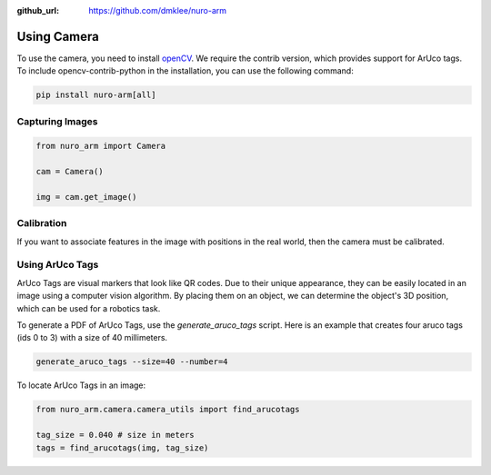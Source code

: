 :github_url: https://github.com/dmklee/nuro-arm

Using Camera
============

To use the camera, you need to install `openCV <https://opencv.org/>`_. We
require the contrib version, which provides support for ArUco tags.  To include
opencv-contrib-python in the installation, you can use the following command:

.. code-block:: bash

    pip install nuro-arm[all]

Capturing Images
----------------

.. code-block:: python
    
    from nuro_arm import Camera

    cam = Camera()

    img = cam.get_image()

Calibration
-----------

If you want to associate features in the image with positions in the real world,
then the camera must be calibrated.


Using ArUco Tags
----------------

ArUco Tags are visual markers that look like QR codes.  Due to their unique
appearance, they can be easily located in an image using a computer vision
algorithm.  By placing them on an object, we can determine the object's
3D position, which can be used for a robotics task.

To generate a PDF of ArUco Tags, use the `generate_aruco_tags` script.  Here is
an example that creates four aruco tags (ids 0 to 3) with a size of 40 millimeters.

.. code-block:: bash

    generate_aruco_tags --size=40 --number=4

To locate ArUco Tags in an image:

.. code-block:: python

    from nuro_arm.camera.camera_utils import find_arucotags

    tag_size = 0.040 # size in meters
    tags = find_arucotags(img, tag_size)
